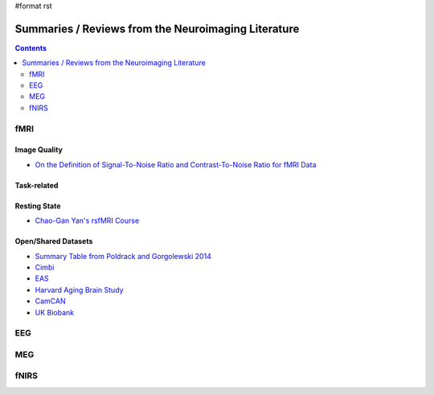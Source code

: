 #format rst

Summaries / Reviews from the Neuroimaging Literature
====================================================

.. contents:: :depth: 2

fMRI
----

Image Quality
~~~~~~~~~~~~~

* `On the Definition of Signal-To-Noise Ratio and Contrast-To-Noise Ratio for fMRI Data`_

Task-related
~~~~~~~~~~~~

Resting State
~~~~~~~~~~~~~

* `Chao-Gan Yan's rsfMRI Course`_

Open/Shared Datasets
~~~~~~~~~~~~~~~~~~~~

* `Summary Table from Poldrack and Gorgolewski 2014`_

* Cimbi_

* EAS_

* `Harvard Aging Brain Study`_

* CamCAN_

* `UK Biobank`_

EEG
---

MEG
---

fNIRS
-----

.. ############################################################################

.. _On the Definition of Signal-To-Noise Ratio and Contrast-To-Noise Ratio for fMRI Data: http://journals.plos.org/plosone/article?id=10.1371/journal.pone.0077089

.. _Chao-Gan Yan's rsfMRI Course: http://rfmri.org/Course

.. _Summary Table from Poldrack and Gorgolewski 2014: http://www.nature.com/neuro/journal/v17/n11/fig_tab/nn.3818_T1.html

.. _Cimbi: http://www.sciencedirect.com/science/article/pii/S1053811915003158

.. _EAS: http://www.einstein.yu.edu/departments/neurology/clinical-research-program/eas/data-sharing.aspx

.. _Harvard Aging Brain Study: http://nmr.mgh.harvard.edu/lab/harvardagingbrain

.. _CamCAN: https://camcan-archive.mrc-cbu.cam.ac.uk/dataaccess/

.. _UK Biobank: http://www.ukbiobank.ac.uk/imaging-data/

